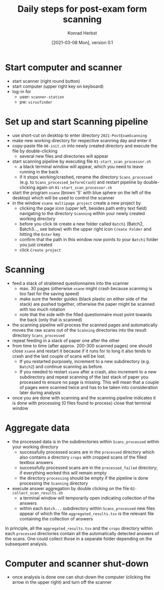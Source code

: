 #+TITLE: Daily steps for post-exam form scanning
#+AUTHOR: Konrad Herbst
#+EMAIL: k.herbst@zmbh.uni-heidelberg.de
#+DATE: [2021-03-08 Mon], version 0.1
#+OPTIONS: H:1 toc:nil
#+LATEX_CLASS_OPTIONS: [10pt,a4paper]
#+LATEX_HEADER: \usepackage[a4paper,text={6.25in,9in}, truedimen]{geometry}

* Start computer and scanner
- start scanner (right round button)
- start computer (upper right key on keyboard)
- log-in for
  - user: ~scanner-station~
  - pw: ~virusfinder~

* Set up and start Scanning pipeline
- use short-cut on desktop to enter directory ~2021-PostExamScanning~
- make new working directory for respective scanning day and enter it
- copy-paste file ~00-init.sh~ into newly created directory and execute the file by double-clicking
  - several new files and directories will appear
- start scanning pipeline by executing file ~01-start_scan_processor.sh~
  - a black terminal window will appear, which you need to leave running in the back
  - if it stops working/crashed, rename the directory ~Scans_processed~ (e.g. to
    ~Scans_processed_beforeCrash~) and restart pipeline by double-clicking again
    on ~01-start_scan_processor.sh~
- start the program ~xsane~ (brown 'S' with blue sphere on the left of the
  desktop) which will be used to control the scanner
- in the window ~xsane multipage project~ create a new project by
  - clicking the page icon (upper left, besides path entry text field)
    navigating to the directory ~Scanning~ within your newly created working
    directory
  - before you click ~OK~ create a new folder called ~Batch1~ (Batch2,
    Batch3..., see below) with the upper right icon ~Create Folder~ and hitting the ~Enter~
    key
  - confirm that the path in this window now points to your ~Batch1~ folder you
    just created
  - click ~Create project~

* Scanning
- feed a stack of straitened questionnaires into the scanner
  - max. 30 pages (otherwise ~xsane~ might crash because scanning is too fast
    for the saving speed)
  - make sure the feeder guides (black plastic on either side of the stack) are
    pushed together, otherwise the paper might be scanned with too much rotation
  - note that the side with the filled questionnaire must point towards the back
    (only that is scanned)
- the scanning pipeline will process the scanned pages and automatically moves
  the raw scans out of the ~Scanning~ directories into the result directory
  ~Scans_processed~
- repeat feeding in a stack of paper one after the other
- from time to time (after approx. 200-300 scanned pages) one should close
  ~xsane~ and restart it because if it runs for to long it also tends to crash
  and the last couple of scans will be lost.
  - If you restarted purposely, increment to a new subdirectory (e.g. ~Batch2~) and continue scanning as before.
  - If you needed to restart ~xsane~ after a crash, also increment to a new
    subdirectory and repeat scanning of the last stack of paper you processed to
    ensure no page is missing. This will mean that a couple of pages were
    scanned twice and has to be taken into consideration later during analysis
- once you are done with scanning and the scanning pipeline indicates it is done
  with processing (0 files found to process) close that terminal window

* Aggregate data
- the processed data is in the subdirectories within ~Scans_processed~ within your working directory
  - successfully processed scans are in the ~processed~ directory which also
    contains a directory ~crops~ with cropped scans of the filled textbox
    answers
  - successfully processed scans are in the ~processed_failed~ directory; if everything worked this will remain empty
  - the directory ~processing~ should be empty if the pipeline is done processing the ~Scanning~ directory
- execute answer aggregation by double clicking on the file ~02-collect_scan_results.sh~
  - a terminal window will temporarily open indicating collection of the answers
  - within each ~Batch...~ subdirectory within ~Scans_processed~ new files
    appear of which the file ~aggregated_results.tsv~ is the relevant file
    containing the collection of answers

In principle, all the ~aggregated_results.tsv~ and the ~crops~ directory within
each ~processed~ directories contain all the automatically detected answers of
the scans. One could collect those in a separate folder depending on the
subsequent analysis.

* Computer and scanner shut-down
- once analysis is done one can shut-down the computer (clicking the arrow in
  the upper right) and turn off the scanner
